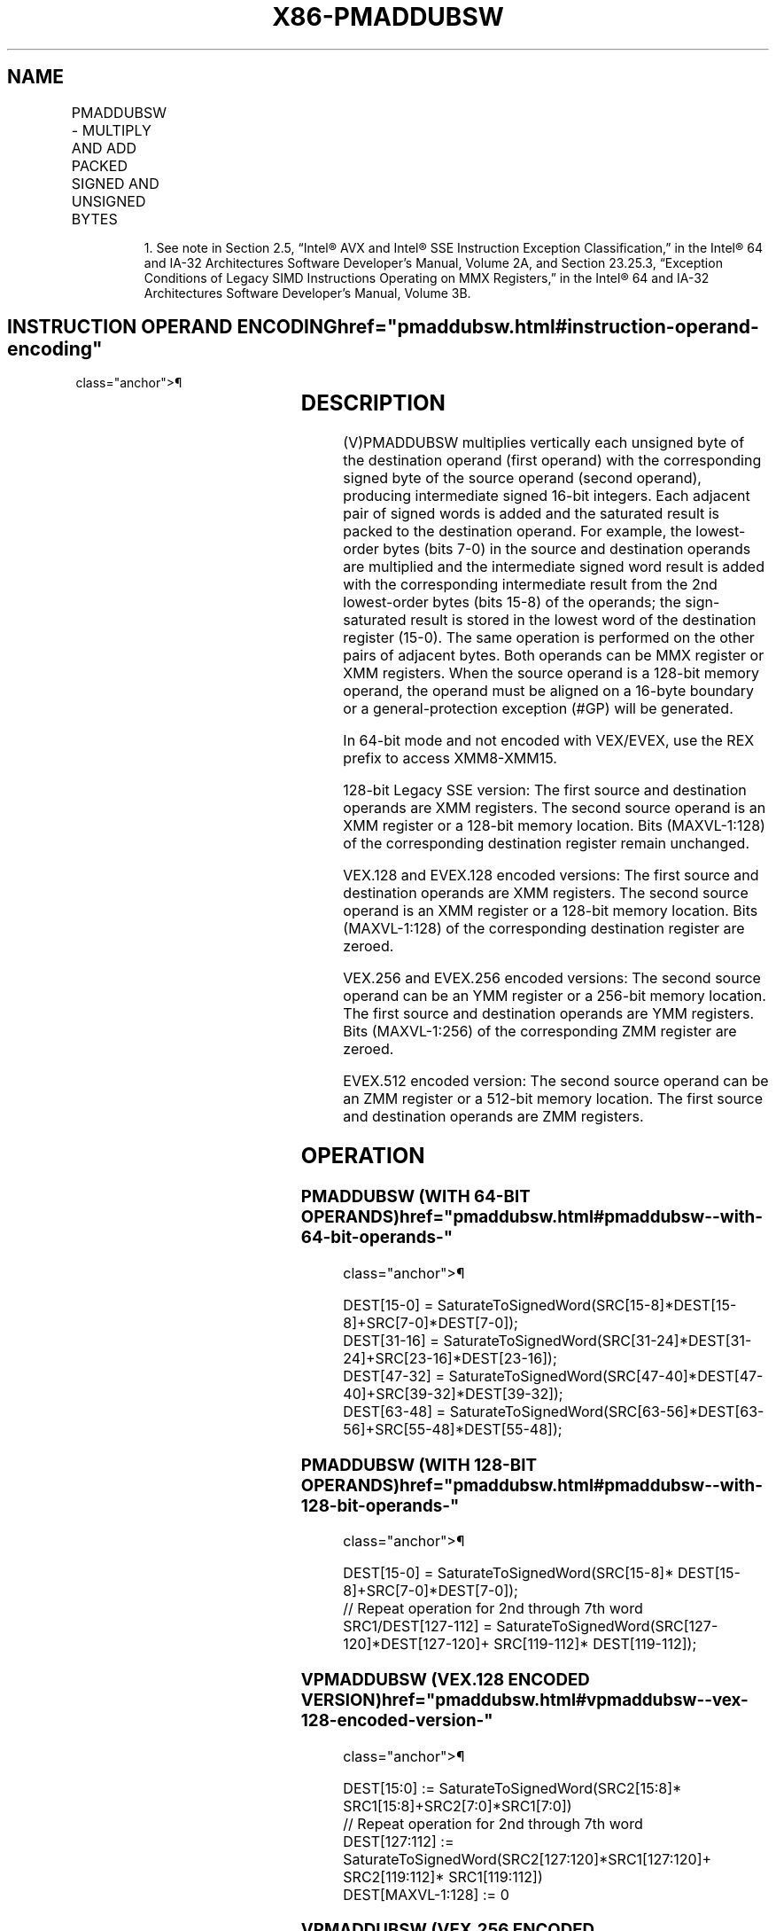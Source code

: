 '\" t
.nh
.TH "X86-PMADDUBSW" "7" "December 2023" "Intel" "Intel x86-64 ISA Manual"
.SH NAME
PMADDUBSW - MULTIPLY AND ADD PACKED SIGNED AND UNSIGNED BYTES
.TS
allbox;
l l l l l 
l l l l l .
\fBOpcode/Instruction\fP	\fBOp/En\fP	\fB64/32 bit Mode Support\fP	\fBCPUID Feature Flag\fP	\fBDescription\fP
NP 0F 38 04 /r1 PMADDUBSW mm1, mm2/m64	A	V/V	SSSE3	T{
Multiply signed and unsigned bytes, add horizontal pair of signed words, pack saturated signed-words to mm1.
T}
T{
66 0F 38 04 /r PMADDUBSW xmm1, xmm2/m128
T}	A	V/V	SSSE3	T{
Multiply signed and unsigned bytes, add horizontal pair of signed words, pack saturated signed-words to xmm1.
T}
T{
VEX.128.66.0F38.WIG 04 /r VPMADDUBSW xmm1, xmm2, xmm3/m128
T}	B	V/V	AVX	T{
Multiply signed and unsigned bytes, add horizontal pair of signed words, pack saturated signed-words to xmm1.
T}
T{
VEX.256.66.0F38.WIG 04 /r VPMADDUBSW ymm1, ymm2, ymm3/m256
T}	B	V/V	AVX2	T{
Multiply signed and unsigned bytes, add horizontal pair of signed words, pack saturated signed-words to ymm1.
T}
T{
EVEX.128.66.0F38.WIG 04 /r VPMADDUBSW xmm1 {k1}{z}, xmm2, xmm3/m128
T}	C	V/V	AVX512VL AVX512BW	T{
Multiply signed and unsigned bytes, add horizontal pair of signed words, pack saturated signed-words to xmm1 under writemask k1.
T}
T{
EVEX.256.66.0F38.WIG 04 /r VPMADDUBSW ymm1 {k1}{z}, ymm2, ymm3/m256
T}	C	V/V	AVX512VL AVX512BW	T{
Multiply signed and unsigned bytes, add horizontal pair of signed words, pack saturated signed-words to ymm1 under writemask k1.
T}
T{
EVEX.512.66.0F38.WIG 04 /r VPMADDUBSW zmm1 {k1}{z}, zmm2, zmm3/m512
T}	C	V/V	AVX512BW	T{
Multiply signed and unsigned bytes, add horizontal pair of signed words, pack saturated signed-words to zmm1 under writemask k1.
T}
.TE

.PP
.RS

.PP
1\&. See note in Section 2.5, “Intel® AVX and Intel® SSE Instruction
Exception Classification,” in the Intel® 64 and IA-32
Architectures Software Developer’s Manual, Volume 2A, and Section
23.25.3, “Exception Conditions of Legacy SIMD Instructions Operating
on MMX Registers,” in the Intel® 64 and IA-32 Architectures
Software Developer’s Manual, Volume 3B.

.RE

.SH INSTRUCTION OPERAND ENCODING  href="pmaddubsw.html#instruction-operand-encoding"
class="anchor">¶

.TS
allbox;
l l l l l l 
l l l l l l .
\fBOp/En\fP	\fBTuple Type\fP	\fBOperand 1\fP	\fBOperand 2\fP	\fBOperand 3\fP	\fBOperand 4\fP
A	N/A	ModRM:reg (r, w)	ModRM:r/m (r)	N/A	N/A
B	N/A	ModRM:reg (w)	VEX.vvvv (r)	ModRM:r/m (r)	N/A
C	Full Mem	ModRM:reg (w)	EVEX.vvvv (r)	ModRM:r/m (r)	N/A
.TE

.SH DESCRIPTION
(V)PMADDUBSW multiplies vertically each unsigned byte of the destination
operand (first operand) with the corresponding signed byte of the source
operand (second operand), producing intermediate signed 16-bit integers.
Each adjacent pair of signed words is added and the saturated result is
packed to the destination operand. For example, the lowest-order bytes
(bits 7-0) in the source and destination operands are multiplied and the
intermediate signed word result is added with the corresponding
intermediate result from the 2nd lowest-order bytes (bits 15-8) of the
operands; the sign-saturated result is stored in the lowest word of the
destination register (15-0). The same operation is performed on the
other pairs of adjacent bytes. Both operands can be MMX register or XMM
registers. When the source operand is a 128-bit memory operand, the
operand must be aligned on a 16-byte boundary or a general-protection
exception (#GP) will be generated.

.PP
In 64-bit mode and not encoded with VEX/EVEX, use the REX prefix to
access XMM8-XMM15.

.PP
128-bit Legacy SSE version: The first source and destination operands
are XMM registers. The second source operand is an XMM register or a
128-bit memory location. Bits (MAXVL-1:128) of the corresponding
destination register remain unchanged.

.PP
VEX.128 and EVEX.128 encoded versions: The first source and destination
operands are XMM registers. The second source operand is an XMM register
or a 128-bit memory location. Bits (MAXVL-1:128) of the corresponding
destination register are zeroed.

.PP
VEX.256 and EVEX.256 encoded versions: The second source operand can be
an YMM register or a 256-bit memory location. The first source and
destination operands are YMM registers. Bits (MAXVL-1:256) of the
corresponding ZMM register are zeroed.

.PP
EVEX.512 encoded version: The second source operand can be an ZMM
register or a 512-bit memory location. The first source and destination
operands are ZMM registers.

.SH OPERATION
.SS PMADDUBSW (WITH 64-BIT OPERANDS)  href="pmaddubsw.html#pmaddubsw--with-64-bit-operands-"
class="anchor">¶

.EX
DEST[15-0] = SaturateToSignedWord(SRC[15-8]*DEST[15-8]+SRC[7-0]*DEST[7-0]);
DEST[31-16] = SaturateToSignedWord(SRC[31-24]*DEST[31-24]+SRC[23-16]*DEST[23-16]);
DEST[47-32] = SaturateToSignedWord(SRC[47-40]*DEST[47-40]+SRC[39-32]*DEST[39-32]);
DEST[63-48] = SaturateToSignedWord(SRC[63-56]*DEST[63-56]+SRC[55-48]*DEST[55-48]);
.EE

.SS PMADDUBSW (WITH 128-BIT OPERANDS)  href="pmaddubsw.html#pmaddubsw--with-128-bit-operands-"
class="anchor">¶

.EX
DEST[15-0] = SaturateToSignedWord(SRC[15-8]* DEST[15-8]+SRC[7-0]*DEST[7-0]);
// Repeat operation for 2nd through 7th word
SRC1/DEST[127-112] = SaturateToSignedWord(SRC[127-120]*DEST[127-120]+ SRC[119-112]* DEST[119-112]);
.EE

.SS VPMADDUBSW (VEX.128 ENCODED VERSION)  href="pmaddubsw.html#vpmaddubsw--vex-128-encoded-version-"
class="anchor">¶

.EX
DEST[15:0] := SaturateToSignedWord(SRC2[15:8]* SRC1[15:8]+SRC2[7:0]*SRC1[7:0])
// Repeat operation for 2nd through 7th word
DEST[127:112] := SaturateToSignedWord(SRC2[127:120]*SRC1[127:120]+ SRC2[119:112]* SRC1[119:112])
DEST[MAXVL-1:128] := 0
.EE

.SS VPMADDUBSW (VEX.256 ENCODED VERSION)  href="pmaddubsw.html#vpmaddubsw--vex-256-encoded-version-"
class="anchor">¶

.EX
DEST[15:0] := SaturateToSignedWord(SRC2[15:8]* SRC1[15:8]+SRC2[7:0]*SRC1[7:0])
// Repeat operation for 2nd through 15th word
DEST[255:240] := SaturateToSignedWord(SRC2[255:248]*SRC1[255:248]+ SRC2[247:240]* SRC1[247:240])
DEST[MAXVL-1:256] := 0
.EE

.SS VPMADDUBSW (EVEX ENCODED VERSIONS)  href="pmaddubsw.html#vpmaddubsw--evex-encoded-versions-"
class="anchor">¶

.EX
(KL, VL) = (8, 128), (16, 256), (32, 512)
FOR j := 0 TO KL-1
    i := j * 16
    IF k1[j] OR *no writemask*
        THEN DEST[i+15:i] := SaturateToSignedWord(SRC2[i+15:i+8]* SRC1[i+15:i+8] + SRC2[i+7:i]*SRC1[i+7:i])
        ELSE
            IF *merging-masking* ; merging-masking
                THEN *DEST[i+15:i] remains unchanged*
                ELSE *zeroing-masking*
                        ; zeroing-masking
                    DEST[i+15:i] = 0
            FI
    FI;
ENDFOR;
DEST[MAXVL-1:VL] := 0
.EE

.SH INTEL C/C++ COMPILER INTRINSIC EQUIVALENTS  href="pmaddubsw.html#intel-c-c++-compiler-intrinsic-equivalents"
class="anchor">¶

.EX
VPMADDUBSW __m512i _mm512_maddubs_epi16( __m512i a, __m512i b);

VPMADDUBSW __m512i _mm512_mask_maddubs_epi16(__m512i s, __mmask32 k, __m512i a, __m512i b);

VPMADDUBSW __m512i _mm512_maskz_maddubs_epi16( __mmask32 k, __m512i a, __m512i b);

VPMADDUBSW __m256i _mm256_mask_maddubs_epi16(__m256i s, __mmask16 k, __m256i a, __m256i b);

VPMADDUBSW __m256i _mm256_maskz_maddubs_epi16( __mmask16 k, __m256i a, __m256i b);

VPMADDUBSW __m128i _mm_mask_maddubs_epi16(__m128i s, __mmask8 k, __m128i a, __m128i b);

VPMADDUBSW __m128i _mm_maskz_maddubs_epi16( __mmask8 k, __m128i a, __m128i b);

PMADDUBSW __m64 _mm_maddubs_pi16 (__m64 a, __m64 b)

(V)PMADDUBSW __m128i _mm_maddubs_epi16 (__m128i a, __m128i b)

VPMADDUBSW __m256i _mm256_maddubs_epi16 (__m256i a, __m256i b)
.EE

.SH SIMD FLOATING-POINT EXCEPTIONS  href="pmaddubsw.html#simd-floating-point-exceptions"
class="anchor">¶

.PP
None.

.SH OTHER EXCEPTIONS
Non-EVEX-encoded instruction, see Table
2-21, “Type 4 Class Exception Conditions.”

.PP
EVEX-encoded instruction, see Exceptions Type E4NF.nb in
Table 2-50, “Type E4NF Class Exception
Conditions.”

.SH COLOPHON
This UNOFFICIAL, mechanically-separated, non-verified reference is
provided for convenience, but it may be
incomplete or
broken in various obvious or non-obvious ways.
Refer to Intel® 64 and IA-32 Architectures Software Developer’s
Manual
\[la]https://software.intel.com/en\-us/download/intel\-64\-and\-ia\-32\-architectures\-sdm\-combined\-volumes\-1\-2a\-2b\-2c\-2d\-3a\-3b\-3c\-3d\-and\-4\[ra]
for anything serious.

.br
This page is generated by scripts; therefore may contain visual or semantical bugs. Please report them (or better, fix them) on https://github.com/MrQubo/x86-manpages.
